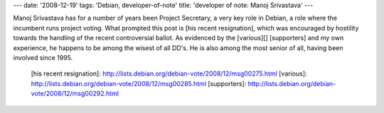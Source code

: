 ---
date: '2008-12-19'
tags: 'Debian, developer-of-note'
title: 'developer of note: Manoj Srivastava'
---

Manoj Srivastava has for a number of years been Project Secretary, a
very key role in Debian, a role where the incumbent runs project voting.
What prompted this post is [his recent resignation], which was
encouraged by hostility towards the handling of the recent controversial
ballot. As evidenced by the [various][] [supporters] and my own
experience, he happens to be among the wisest of all DD\'s. He is also
among the most senior of all, having been involved since 1995.

  [his recent resignation]: http://lists.debian.org/debian-vote/2008/12/msg00275.html
  [various]: http://lists.debian.org/debian-vote/2008/12/msg00285.html
  [supporters]: http://lists.debian.org/debian-vote/2008/12/msg00292.html
